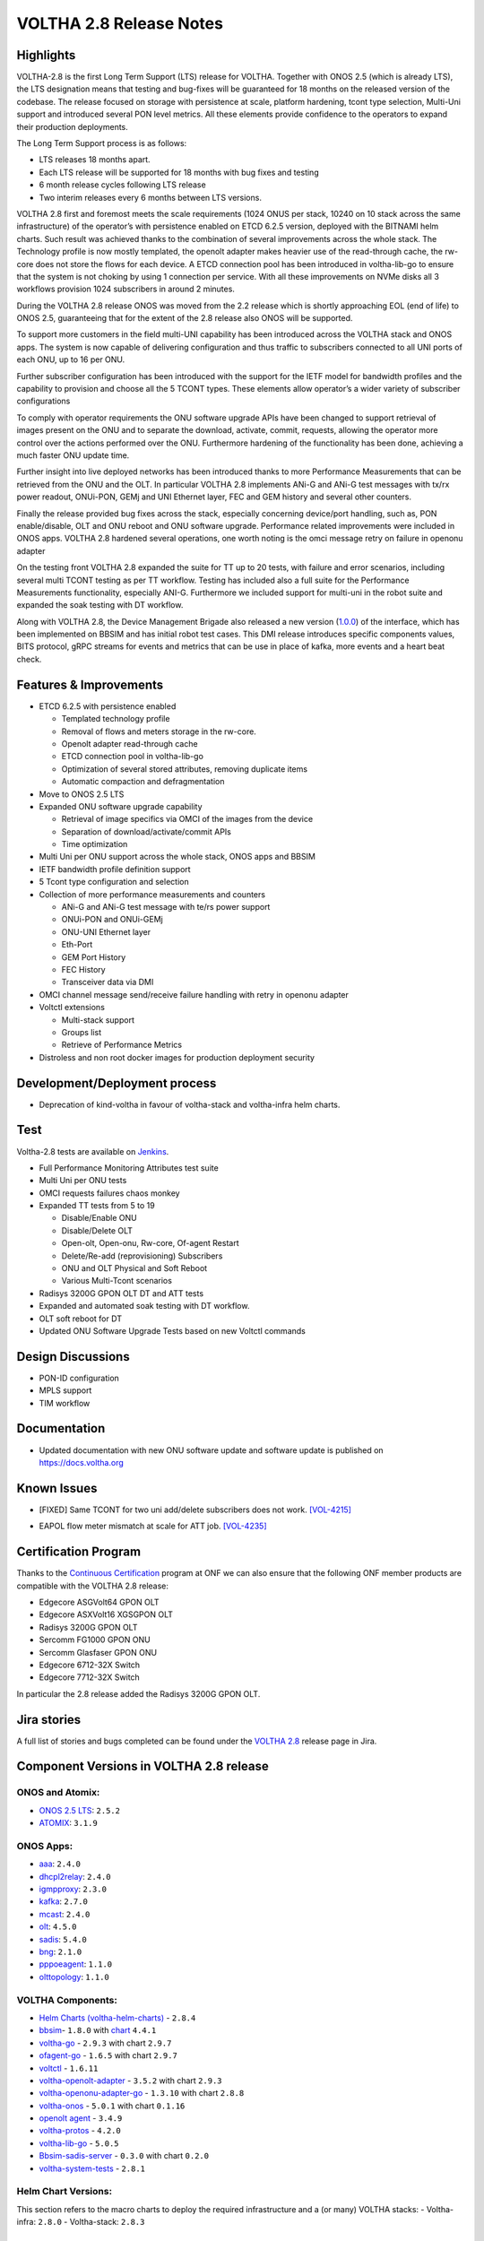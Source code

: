 VOLTHA 2.8 Release Notes
========================

Highlights
----------

VOLTHA-2.8 is the first Long Term Support (LTS) release for VOLTHA. Together with  ONOS 2.5  (which is already LTS),
the LTS designation means that testing and bug-fixes will be guaranteed for 18 months on the released version of the
codebase. The release focused on storage with persistence at scale, platform hardening, tcont type selection, Multi-Uni
support and introduced several PON level metrics. All these elements provide confidence to the operators to expand
their production deployments.

The Long Term Support process is as follows:

- LTS releases 18 months apart.
- Each LTS release will be supported for 18 months with bug fixes and testing
- 6 month release cycles following LTS release
- Two interim releases every 6 months between LTS versions.

VOLTHA 2.8 first and foremost meets the scale requirements (1024 ONUS per stack, 10240 on 10 stack across the same
infrastructure) of the operator’s with persistence enabled on ETCD 6.2.5 version, deployed with the BITNAMI helm
charts. Such result was achieved thanks to the combination of several improvements across the whole stack.
The Technology profile is now mostly templated, the openolt adapter makes heavier use of the read-through cache,
the rw-core does not store the flows for each device. A ETCD connection pool has been introduced in voltha-lib-go
to ensure that the system is not choking by using 1 connection per service. With all these improvements on NVMe
disks all 3 workflows provision 1024 subscribers in around 2 minutes.

During the VOLTHA 2.8 release ONOS was moved from the 2.2 release which is shortly approaching EOL (end of life) to
ONOS 2.5, guaranteeing that for the extent of the 2.8 release also ONOS will be supported.

To support more customers in the field multi-UNI capability has been introduced across the VOLTHA stack and ONOS apps.
The system is now capable of delivering configuration and thus traffic to subscribers connected to all UNI ports
of each ONU, up to 16 per ONU.

Further subscriber configuration has been introduced with the support for the IETF model for bandwidth profiles
and the capability to provision and choose all the 5 TCONT types. These elements allow operator’s a wider variety
of subscriber configurations

To comply with operator requirements the ONU software upgrade APIs have been changed to support retrieval of images
present on the ONU and to separate the download, activate, commit, requests, allowing the operator more control over
the actions performed over the ONU. Furthermore hardening of the functionality has been done, achieving a much faster
ONU update time.

Further insight into live deployed networks has been introduced thanks to more Performance Measurements that can be
retrieved from the ONU and the OLT. In particular VOLTHA 2.8 implements ANi-G and ANi-G test messages with tx/rx
power readout, ONUi-PON, GEMj and UNI Ethernet layer, FEC and GEM history and several other counters.

Finally the release provided bug fixes across the stack, especially concerning device/port handling, such as,
PON enable/disable, OLT and ONU reboot and ONU software upgrade. Performance related improvements were included
in ONOS apps. VOLTHA 2.8 hardened several operations, one worth noting is the omci message retry on failure in
openonu adapter

On the testing front VOLTHA 2.8 expanded the suite for TT up to 20 tests, with failure and error scenarios,
including several multi TCONT testing as per TT workflow. Testing has included also a full suite for the
Performance Measurements functionality, especially ANI-G. Furthermore we included support for multi-uni in the robot
suite and expanded the soak testing with DT workflow.

Along with VOLTHA 2.8, the Device Management Brigade also released a new version
(`1.0.0 <https://github.com/opencord/device-management-interface/releases/tag/v1.0.0>`_) of the interface,
which has been implemented on BBSIM and has initial robot test cases. This DMI release introduces specific components
values, BITS protocol, gRPC streams for events and metrics that can be use in place of kafka, more events and
a heart beat check.

Features & Improvements
-----------------------

- ETCD 6.2.5 with persistence enabled

  - Templated technology profile
  - Removal of flows and meters storage in the rw-core.
  - Openolt adapter read-through cache
  - ETCD connection pool in voltha-lib-go
  - Optimization of several stored attributes, removing duplicate items
  - Automatic compaction and defragmentation

- Move to ONOS 2.5 LTS
- Expanded ONU software upgrade capability

  - Retrieval of image specifics via OMCI of the images from the device
  - Separation of download/activate/commit APIs
  - Time optimization
- Multi Uni per ONU support across the whole stack, ONOS apps and BBSIM
- IETF bandwidth profile definition support
- 5 Tcont type configuration and selection
- Collection of more performance measurements and counters

  - ANi-G and ANi-G test message with te/rs power support
  - ONUi-PON and ONUi-GEMj
  - ONU-UNI Ethernet layer
  - Eth-Port
  - GEM Port History
  - FEC History
  - Transceiver data via DMI
- OMCI channel message send/receive failure handling with retry in openonu adapter
- Voltctl extensions

  - Multi-stack support
  - Groups list
  - Retrieve of Performance Metrics
- Distroless and non root docker images for production deployment security

Development/Deployment process
------------------------------

- Deprecation of kind-voltha in favour of voltha-stack and voltha-infra helm charts.

Test
----

Voltha-2.8 tests are available on `Jenkins <https://jenkins.opencord.org/>`_.

- Full Performance Monitoring Attributes test suite
- Multi Uni per ONU tests
- OMCI requests failures chaos monkey
- Expanded TT tests from 5 to 19

  - Disable/Enable ONU
  - Disable/Delete OLT
  - Open-olt, Open-onu, Rw-core, Of-agent Restart
  - Delete/Re-add (reprovisioning) Subscribers
  - ONU and OLT Physical and Soft Reboot
  - Various Multi-Tcont scenarios

- Radisys 3200G GPON OLT DT and ATT tests
- Expanded and automated soak testing with DT workflow.
- OLT soft reboot for DT
- Updated ONU Software Upgrade Tests based on new Voltctl commands

Design Discussions
------------------

- PON-ID configuration
- MPLS support
- TIM workflow


Documentation
-------------

- Updated documentation with new ONU software update and software update is published on https://docs.voltha.org

Known Issues
------------
.. raw:: html

   <s>

- [FIXED] Same TCONT for two uni add/delete subscribers does not work. `[VOL-4215] <https://jira.opencord.org/browse/VOL-4215>`_

.. raw:: html

   </s>

- EAPOL flow meter mismatch at scale for ATT job. `[VOL-4235] <https://jira.opencord.org/browse/VOL-4235>`_


Certification Program
---------------------

Thanks to the `Continuous Certification <https://opennetworking.org/continuous-certification-program>`_ program at
ONF we can also ensure that the following ONF member products are compatible with the VOLTHA 2.8 release:

- Edgecore ASGVolt64 GPON OLT
- Edgecore ASXVolt16 XGSGPON OLT
- Radisys 3200G GPON OLT
- Sercomm FG1000 GPON ONU
- Sercomm Glasfaser GPON ONU
- Edgecore 6712-32X Switch
- Edgecore 7712-32X Switch

In particular the 2.8 release added the Radisys 3200G GPON OLT.

Jira stories
------------
A full list of stories and bugs completed can be found under the
`VOLTHA 2.8 <https://jira.opencord.org/projects/VOL/versions/12100>`_ release page in Jira.

Component Versions in VOLTHA 2.8 release
----------------------------------------

ONOS and Atomix:
++++++++++++++++

- `ONOS 2.5 LTS <https://github.com/opennetworkinglab/onos/releases/tag/2.5.2>`_: ``2.5.2``
- `ATOMIX <https://github.com/atomix/atomix/releases/tag/atomix-3.1.9>`_: ``3.1.9``

ONOS Apps:
++++++++++

- `aaa <https://gerrit.opencord.org/gitweb?p=aaa.git;a=summary>`_: ``2.4.0``
- `dhcpl2relay <https://gerrit.opencord.org/gitweb?p=dhcpl2relay.git;a=summary>`_: ``2.4.0``
- `igmpproxy <https://gerrit.opencord.org/gitweb?p=igmpproxy.git;a=summary>`_: ``2.3.0``
- `kafka <https://gerrit.opencord.org/gitweb?p=kafka-onos.git;a=summary>`_: ``2.7.0``
- `mcast <https://gerrit.opencord.org/gitweb?p=mcast.git;a=summary>`_: ``2.4.0``
- `olt <https://gerrit.opencord.org/gitweb?p=olt.git;a=summary>`_: ``4.5.0``
- `sadis <https://gerrit.opencord.org/gitweb?p=sadis.git;a=summary>`_: ``5.4.0``
- `bng <https://gerrit.opencord.org/gitweb?p=bng.git;a=summary>`_: ``2.1.0``
- `pppoeagent <https://gerrit.opencord.org/plugins/gitiles/pppoeagent/>`_: ``1.1.0``
- `olttopology <https://gerrit.opencord.org/plugins/gitiles/olttopology/>`_: ``1.1.0``

VOLTHA Components:
++++++++++++++++++

- `Helm Charts (voltha-helm-charts) <https://gerrit.opencord.org/gitweb?p=voltha-helm-charts.git;a=tree;h=refs/heads/voltha-2.8>`_ - ``2.8.4``
- `bbsim <https://gerrit.opencord.org/gitweb?p=bbsim.git;a=tree>`_- ``1.8.0`` with `chart <https://gerrit.opencord.org/gitweb?p=helm-charts.git;a=tree;f=bbsim>`_ ``4.4.1``
- `voltha-go <https://gerrit.opencord.org/gitweb?p=voltha-go.git;a=tree;h=refs/heads/voltha-2.8>`_ - ``2.9.3`` with chart ``2.9.7``
- `ofagent-go <https://gerrit.opencord.org/gitweb?p=ofagent-go.git;a=tree;h=refs/heads/voltha-2.8>`_ - ``1.6.5``  with chart ``2.9.7``
- `voltctl <https://gerrit.opencord.org/gitweb?p=voltctl.git;a=tree>`_ - ``1.6.11``
- `voltha-openolt-adapter <https://gerrit.opencord.org/gitweb?p=voltha-openolt-adapter.git;a=tree;h=refs/heads/voltha-2.8>`_ - ``3.5.2`` with chart ``2.9.3``
- `voltha-openonu-adapter-go <https://gerrit.opencord.org/gitweb?p=voltha-openonu-adapter-go.git;a=tree;h=refs/heads/voltha-2.8>`_ - ``1.3.10`` with chart ``2.8.8``
- `voltha-onos <https://gerrit.opencord.org/gitweb?p=voltha-onos.git;a=tree;h=refs/heads/voltha-2.8>`_ -  ``5.0.1`` with chart ``0.1.16``
- `openolt agent <https://gerrit.opencord.org/gitweb?p=openolt.git;a=tree;h=refs/heads/voltha-2.8>`_ - ``3.4.9``
- `voltha-protos <https://github.com/opencord/voltha-protos/releases/tag/v4.0.5>`_ - ``4.2.0``
- `voltha-lib-go <https://github.com/opencord/voltha-lib-go/releases/tag/v4.0.3>`_ - ``5.0.5``
- `Bbsim-sadis-server <https://github.com/opencord/bbsim-sadis-server/releases/tag/v0.1.3>`_ - ``0.3.0`` with chart ``0.2.0``
- `voltha-system-tests <https://github.com/opencord/voltha-system-tests/releases/tag/2.8.0>`_ - ``2.8.1``


Helm Chart Versions:
++++++++++++++++++++
This section refers to the macro charts to deploy the required infrastructure and a (or many) VOLTHA stacks:
- Voltha-infra: ``2.8.0``
- Voltha-stack: ``2.8.3``

Openolt Agent packages:
+++++++++++++++++++++++
**EdgeCore**
Available from EdgeCore site:

- Out of band management

  - ONL version (both GPON and XGSPON) ONL-onl-4.14_ONL-OS8_2020-04-14.1946-72b95a7_AMD64_INSTALLED_INSTALLER available
    at /ASXvOLT16/OpenOLT_Agent/From_ONF_Distribution
  - for ASFVOLT16 available, from /ASFvOLT16/OpenOLT_Agent/From_ONF_Distribution/voltha-2.8/OUT-OF-BAND.:

    - ``openolt_asfvolt16-3.4.9-e2a9597f3d690fe3a0ea0df244571dfc9e8c2833-100G-NNI.deb`` if 100G NNI port is used
    - ``openolt_asfvolt16-3.4.9-e2a9597f3d690fe3a0ea0df244571dfc9e8c2833-40G-NNI.deb`` if 40G NNI port is used.

  - for ASGVOLT64 available at /ASGvOLT64/OpenOLT_Agent/From_ONF_Distribution/voltha-2.8/OUT-OF-BAND:

    - ``openolt_asgvolt64-3.4.9-e2a9597f3d690fe3a0ea0df244571dfc9e8c2833-100G-NNI.deb`` if 100G NNI port is used
    - ``openolt_asgvolt64-3.4.9-e2a9597f3d690fe3a0ea0df244571dfc9e8c2833-40G-NNI.deb`` if 40G NNI port is used.

- In band management

  - use ONL image, comprising of Bal and openolt (available from edgecore site) for ASFVOLT16
    ONL-onl-4.14_ONL-OS8_2021-08-05.0514-72b95a7_AMD64_INSTALLED_INSTALLER-40G-NNI,
    available at /ASXvOLT16/OpenOLT_Agent/From_ONF_Distribution/voltha-2.8/IN-BAND.
    Note that debian package available as part of the ONL support 40G NNI by default.

Get access credentials for https://edgecore.quickconnect.to and then login
and navigate to File_Station -> EdgecoreNAS, and then the folder
/ASXvOLT16/OpenOLT_Agent/From_ONF_Distribution/ and pick the version above

**Radisys**
For 3200G 40G NNI .Deb Version: ``openolt_rlt-3200g-w-40g-3.5.1-dev-262b6293cdeda78317dda9d3a6cfab0e7ebfbf05.deb``
To get the debian package for Radisys 3200G OLT please write to `Cameron Lundberg <cameron.lundberg@radisys.com>`_

